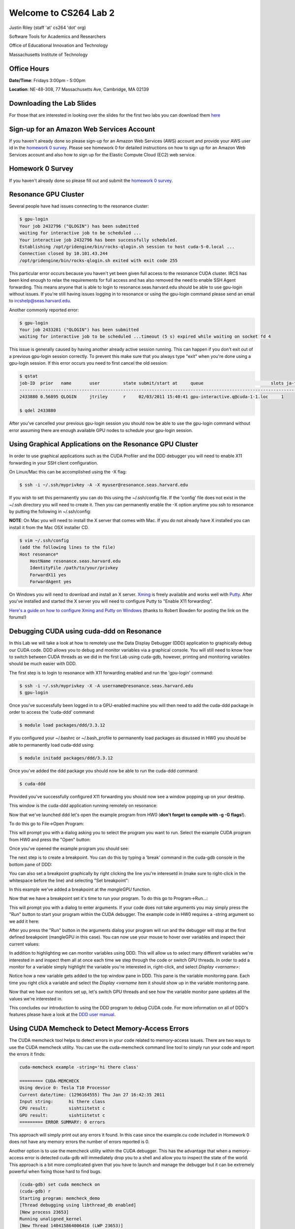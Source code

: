 Welcome to CS264 Lab 2
======================

Justin Riley (staff 'at' cs264 'dot' org)

Software Tools for Academics and Researchers

Office of Educational Innovation and Technology

Massachusetts Institute of Technology

Office Hours
------------

**Date/Time**: Fridays 3:00pm - 5:00pm 

**Location**: NE-48-308, 77 Massachusetts Ave, Cambridge, MA 02139

Downloading the Lab Slides
--------------------------
For those that are interested in looking over the slides for the first two labs you can download them `here <http://github.com/jtriley/cs264labs/tree/master/pdfs/cs264labs.pdf>`_

Sign-up for an Amazon Web Services Account
------------------------------------------
If you haven't already done so please sign-up for an Amazon Web Services (AWS) account and provide your AWS user id in the `homework 0 survey <http://www.cs264.org/homeworks/homeworks/hw0.php>`_. Please see homework 0 for detailed instructions on how to sign up for an Amazon Web Services account and also how to sign up for the Elastic Compute Cloud (EC2) web service.

Homework 0 Survey
-----------------
If you haven't already done so please fill out and submit the `homework 0 survey <http://www.cs264.org/homeworks/homeworks/hw0.php>`_.

Resonance GPU Cluster
---------------------
Several people have had issues connecting to the resonance cluster:

.. code-block:: none

    $ gpu-login
    Your job 2432796 ("QLOGIN") has been submitted
    waiting for interactive job to be scheduled ...
    Your interactive job 2432796 has been successfully scheduled.
    Establishing /opt/gridengine/bin/rocks-qlogin.sh session to host cuda-5-0.local ...
    Connection closed by 10.101.43.244
    /opt/gridengine/bin/rocks-qlogin.sh exited with exit code 255

This particular error occurs because you haven't yet been given full access to the resonance CUDA cluster. IRCS has been kind enough to relax the requirements for full access and has also removed the need to enable SSH Agent forwarding. This means anyone that is able to login to resonance.seas.harvard.edu should be able to use gpu-login without issues. If you're still having issues logging in to resonance or using the gpu-login command please send an email to ircshelp@seas.harvard.edu.

Another commonly reported error:

.. code-block:: none

    $ gpu-login
    Your job 2433281 ("QLOGIN") has been submitted
    waiting for interactive job to be scheduled ...timeout (5 s) expired while waiting on socket fd 4

This issue is generally caused by having another already active session running. This can happen if you don't exit out of a previous gpu-login session correctly. To prevent this make sure that you always type "exit" when you're done using a gpu-login session. If this error occurs you need to first cancel the old session:

.. code-block:: none

    $ qstat
    job-ID  prior   name       user         state submit/start at     queue                          slots ja-task-ID 
    -----------------------------------------------------------------------------------------------------------------
    2433880 0.56895 QLOGIN     jtriley      r     02/03/2011 15:40:41 gpu-interactive.q@cuda-1-1.loc     1        

    $ qdel 2433880

After you've cancelled your previous gpu-login session you should now be able to use the gpu-login command without error assuming there are enough available GPU nodes to schedule your gpu-login session.

Using Graphical Applications on the Resonance GPU Cluster
---------------------------------------------------------
In order to use graphical applications such as the CUDA Profiler and the DDD debugger you will need to enable X11 forwarding in your SSH client configuration.

On Linux/Mac this can be accomplished using the -X flag:

.. code-block:: none

    $ ssh -i ~/.ssh/myprivkey -A -X myuser@resonance.seas.harvard.edu

If you wish to set this permanently you can do this using the ~/.ssh/config file. If the 'config' file does not exist in the ~/.ssh directory you will need to create it. Then you can permanently enable the -X option anytime you ssh to resonance by putting the following in ~/.ssh/config:

**NOTE**: On Mac you will need to install the X server that comes with Mac. If you do not already have X installed you can install it from the Mac OSX installer CD. 

.. code-block:: none

    $ vim ~/.ssh/config
    (add the following lines to the file)
    Host resonance*
        HostName resonance.seas.harvard.edu
        IdentityFile /path/to/your/privkey
        ForwardX11 yes
        ForwardAgent yes

On Windows you will need to download and install an X server. `Xming <http://sourceforge.net/projects/xming/files/Xming/6.9.0.31/>`_ is freely available and works well with `Putty <http://www.chiark.greenend.org.uk/~sgtatham/putty/>`_. After you've installed and started the X server you will need to configure Putty to "Enable X11 forwarding". 

`Here's a guide on how to configure Xming and Putty on Windows <http://www.math.umn.edu/systems_guide/putty_xwin32.html>`_ (thanks to Robert Bowden for posting the link on the forums!)

Debugging CUDA using cuda-ddd on Resonance
------------------------------------------
In this Lab we will take a look at how to remotely use the Data Display Debugger (DDD) application to graphically debug our CUDA code. DDD allows you to debug and monitor variables via a graphical console. You will still need to know how to switch between CUDA threads as we did in the first Lab using cuda-gdb, however, printing and monitoring variables should be much easier with DDD. 

The first step is to login to resonance with X11 forwarding enabled and run the 'gpu-login' command:

.. code-block:: none

    $ ssh -i ~/.ssh/myprivkey -X -A username@resonance.seas.harvard.edu
    $ gpu-login

Once you've successfully been logged in to a GPU-enabled machine you will then need to add the cuda-ddd package in order to access the 'cuda-ddd' command:

.. code-block:: none

    $ module load packages/ddd/3.3.12

If you configured your ~/.bashrc or ~/.bash_profile to permanently load packages as disussed in HW0 you should be able to permanently load cuda-ddd using:

.. code-block:: none

    $ module initadd packages/ddd/3.3.12

Once you've added the ddd package you should now be able to run the cuda-ddd command:

.. code-block:: none

    $ cuda-ddd

.. raw:: latex

    \newpage 

Provided you've successfully configured X11 forwarding you should now see a window popping up on your desktop.

This window is the cuda-ddd application running remotely on resonance:


.. image:: _static/ddd_main.png

.. raw:: latex

    \newpage 

Now that we've launched ddd let's open the example program from HW0 (**don't forget to compile with -g -G flags!**).

To do this go to File->Open Program:

.. image:: _static/ddd_open_prog_dialog.png

.. raw:: latex

    \newpage 

This will prompt you with a dialog asking you to select the program you want to run. Select the example CUDA program from HW0 and press the "Open" button:

.. image:: _static/ddd_select_prog_dialog.png

.. raw:: latex

    \newpage 

Once you've opened the example program you should see:

.. image:: _static/ddd_after_open.png

.. raw:: latex

    \newpage 

The next step is to create a breakpoint. You can do this by typing a 'break' command in the cuda-gdb console in the bottom pane of DDD:

.. image:: _static/ddd_set_breakpoint.png

.. raw:: latex

    \newpage 

You can also set a breakpoint graphically by right clicking the line you're interesetd in (make sure to right-click in the whitespace before the line) and selecting "Set breakpoint":

.. image:: _static/ddd_set_breakpoint_menu.png

.. raw:: latex

    \newpage 

In this example we've added a breakpoint at the *mangleGPU* function.

Now that we have a breakpoint set it's time to run your program. To do this go to Program->Run...:

.. image:: _static/ddd_run_program.png

.. raw:: latex

    \newpage 

This will prompt you with a dialog to enter arguments. If your code does not take arguments you may simply press the "Run" button to start your program within the CUDA debugger. The example code in HW0 requires a -string argument so we add it here:

.. image:: _static/ddd_run_program_args.png

.. raw:: latex

    \newpage 

After you press the "Run" button in the arguments dialog your program will run and the debugger will stop at the first defined breakpoint (mangleGPU in this case). You can now use your mouse to hover over variables and inspect their current values:

.. image:: _static/ddd_highlight_variable.png

.. raw:: latex

    \newpage 

In addition to highlighting we can monitor variables using DDD. This will allow us to select many different variables we're interested in and inspect them all at once each time we step through the code or switch GPU threads. In order to add a monitor for a variable simply highlight the variable you're interested in, right-click, and select *Display <varname>*:

.. image:: _static/ddd_add_variable_monitor.png

.. raw:: latex

    \newpage 

Notice how a new variable gets added to the top window pane in DDD. This pane is the variable monitoring pane. Each time you right click a variable and select the *Display <varname* item it should show up in the variable monitoring pane.

.. image:: _static/ddd_monitor_pane.png

.. raw:: latex

    \newpage 

Now that we have our monitors set up, let's switch GPU threads and see how the variable monitor pane updates all the values we're interested in.

.. image:: _static/ddd_monitor_threads.png

.. raw:: latex

    \newpage 

This concludes our introduction to using the DDD program to debug CUDA code. For more information on all of DDD's features please have a look at the `DDD user manual <http://www.gnu.org/manual/ddd/html_mono/ddd.html>`_.

Using CUDA Memcheck to Detect Memory-Access Errors
--------------------------------------------------
The CUDA memcheck tool helps to detect errors in your code related to memory-access issues. There are two ways to use the CUDA memcheck utility. You can use the cuda-memcheck command line tool to simply run your code and report the errors it finds:

.. code-block:: none

    cuda-memcheck example -string='hi there class'

    ========= CUDA-MEMCHECK
    Using device 0: Tesla T10 Processor
    Current date/time: (1296164555) Thu Jan 27 16:42:35 2011
    Input string:      hi there class
    CPU result:        sishtiitetst c
    GPU result:        sishtiitetst c
    ========= ERROR SUMMARY: 0 errors

This approach will simply print out any errors it found. In this case since the example.cu code included in Homework 0 does not have any memory errors the number of errors reported is 0. 

Another option is to use the memcheck utility within the CUDA debugger. This has the advantage that when a memory-access error is detected cuda-gdb will immediately drop you to a shell and allow you to inspect the state of the world. This approach is a bit more complicated given that you have to launch and manage the debugger but it can be extremely powerful when fixing those hard to find bugs.

.. code-block:: none

    (cuda-gdb) set cuda memcheck on
    (cuda-gdb) r
    Starting program: memcheck_demo
    [Thread debugging using libthread_db enabled]
    [New process 23653]
    Running unaligned_kernel
    [New Thread 140415864006416 (LWP 23653)]
    [Launch of CUDA Kernel 0 on Device 0]

    Program received signal CUDA_EXCEPTION_1, Lane Illegal Address.
    [Switching to CUDA Kernel 0 (<<<(0,0),(0,0,0)>>>)]
    0x0000000000992e68 in unaligned_kernel <<<(1,1),(1,1,1)>>> () at
    memcheck_demo.cu:5
    5
    *(int*) ((char*)&x + 1) = 42;
    (cuda-gdb) p &x
    $1 = (@global int *) 0x42c00

    (cuda-gdb) c
    Continuing.
    Program terminated with signal CUDA_EXCEPTION_1, Lane Illegal Address.
    The program no longer exists.
    (cuda-gdb)

The above output is from the code included in the `cuda-memcheck user manual <http://people.maths.ox.ac.uk/gilesm/cuda/doc/cuda-memcheck.pdf>`_. This code purposefully makes misaligned and out of bound memory accesses in order to demonstrate the behavior within cuda-gdb.

Profiling CUDA code using the Visual Profiler
---------------------------------------------
We will learn about profiling CUDA code in depth during upcoming lectures. For now we will take a practical look at the CUDA Visual Profiler. Specifically we'll learn how to launch the CUDA Visual Profiler, run our CUDA code, and look at the profiling results.

If you wish to use the CUDA Visual Profiler on the resonance GPU cluster you will need to enable X11 forwarding and then use the gpu-login command to access a gpu-enabled node:

.. code-block:: none

    $ ssh -i ~/.ssh/myprivkey -A -X user@resonance.seas.harvard.edu
    $ gpu-login

After you've logged in you can launch the CUDA visual profiler using the "computeprof" command:

.. code-block:: none

    $ computeprof

 1 Once you've launched the profiler press the "Profile application" button in the "Session" pane.
 2 In the next dialog that comes up type in the full path to your compiled CUDA program in the "Launch" text field.
 3 Provide any arguments to your program in the "Arguments" text field. Leave this blank if your code doesn't take any arguments.
 4 Make sure the "Enable profiling at application launch" and "CUDA API Trace" settings are checked
 5 Press the "Launch" button at the bottom of the dialog to begin profiling.

The profiler will now run and analyze your code execution times, memory usage patterns, etc for each function in your code. When it's finished it will display these stats in an excel spreadsheet-like fashion. You can also plot any given column of data for each method by right-clicking the column and selecting "Column plot". This is useful in determining which functions are your bottlenecks and might need fixing or refactoring.

For more info on how to use the CUDA debugger please consult the `CUDA visual profiler user manual <http://developer.download.nvidia.com/compute/cuda/3_2_prod/toolkit/docs/VisualProfiler/Compute_Visual_Profiler_User_Guide.pdf>`_.

Source Code Control Using GIT
-------------------------
What is GIT?

 * One of the most used distributed version control systems
 * Originally written by Linus Torvalds for supporting Linux Kernel development
 * Available in most free software distributions
 * Available for many operating systems (including Linux/Mac/Windows)
 * Forges based on it available: Github, Gitorious, etc.

Where does the name come from?

From wikipedia: Linus Torvalds has quipped about the name "git", which is British English slang for a stupid or unpleasant person: "I'm an egotistical <expletive deleted>, and I name all my projects after myself. First Linux, now git."

This section gives a very quick introduction to using git to manage local repositories. We will cover using git with remote servers later on.

It's actually very easy to version control *any* directory on your computer using git. For the purpose of this walk-through let's make a blank project directory and enable version control via GIT:

.. code-block:: none

    $ mkdir mynewproj
    $ cd mynewproj
    $ git init
    Initialized empty Git repository in /home/myuser/mynewproj/.git/

Now that we've initialized version control in the *mynewproj* directory, let's add some project files:

.. code-block:: none

    $ vim ninjacuda.cu
    (write some CUDA code and save)

Now that we've worked so hard at creating a project file let's add it to version control:

.. code-block:: none

    $ git add ninjacuda.cu

The *ninjacuda.cu* file is now in a "staging area" waiting to be committed. You can see this by running the "git status" command:

.. code-block:: none

    $ git status
    # On branch master
    #
    # Initial commit
    #
    # Changes to be committed:
    #   (use "git rm --cached <file>..." to unstage)
    #
    #        new file:   ninjacuda.cu
    #

Now that the ninjacuda.cu has been added to the staging area we can make changes to this file and check what's changed since we last ran "git add" on the file using the "git diff" command.

.. code-block:: none

    $ echo "whoops didnt mean to mess up the file" >> ninjacuda.cu
    $ git diff
    diff --git a/ninjacuda.cu b/ninjacuda.cu
    index 37d4e6c..a4b7aa5 100644
    --- a/ninjacuda.cu
    +++ b/ninjacuda.cu
    @@ -1 +1,2 @@
     hi there
     +whoops didnt mean to mess up the file

We can also use the "git status" command to check what files have been updated. Here we see that we've indeed modified the ninjacuda.cu code:

.. code-block:: none

    $ git status
    # On branch master
    #
    # Initial commit
    #
    # Changes to be committed:
    #   (use "git rm --cached <file>..." to unstage)
    #
    #       new file:   ninjacuda.cu
    #
    # Changed but not updated:
    #   (use "git add <file>..." to update what will be committed)
    #   (use "git checkout -- <file>..." to discard changes in working directory)
    #
    #       modified:   ninjacuda.cu
    #

In this example we didn't mean to add this new line to our GPU code. Fortunately we can always revert back to the state it was in when we last ran "git add" on the file using the "git checkout" command:

.. code-block:: none

    $ git checkout ninjacuda.cu

This is useful when you've made changes to a file that you don't wish to keep and just want to get back to the 'working version':

If we had decided to *keep* the changes we made we would simply have run the "git add" command again and it would update the "staging area" with the latest changes to the file.

Now that we're happy with the *ninjacuda.cu* file and have used "git add" to update the "staging area" with the latest changes let's go ahead and commit it to version control so that we can track our progress and always revert back to this working state if we need to in the future:

Running "git status" again we should see the new file staged to be committed:

.. code-block:: none

    $ git status
    # On branch master
    #
    # Initial commit
    #
    # Changes to be committed:
    #   (use "git rm --cached <file>..." to unstage)
    #
    #        new file:   ninjacuda.cu
    #

Running "git commit" will launch an editor (determined by the $EDITOR environment variable) allowing us to type in a useful log message to attach to the commit. You will also see the (commented) output of the "git status" command below the first line in the editor:

.. code-block:: none

    $ git commit
    my first commit
    # Please enter the commit message for your changes. Lines starting
    # with '#' will be ignored, and an empty message aborts the commit.
    # On branch master
    #
    # Initial commit
    #
    # Changes to be committed:
    #   (use "git rm --cached <file>..." to unstage)
    #
    #   new file:   ninjacuda.cu
    #
    [master (root-commit) e4bc1ba] my first commit
     1 files changed, 1 insertions(+), 0 deletions(-)
     create mode 100644 ninjacuda.cu

Type a brief message explaining the changes you made and exit the editor. Congrats, you just made your first commit!

If we look at the logs we can now take a look at the history of our (very small) project:

.. code-block:: none

    commit e4bc1baa38110c72409d9b5dcc3005d80b4c6593
    Author: John Smith <john.s@example.com>
    Date:   Thu Feb 3 18:33:55 2011 -0500

        my first commit

We'll learn later on how to use "remote" git repositories so that you can "push" and "pull" your commits to and from a remote git server. Having a remote git server allows you to back-up your work off-site and also allows you to access your work from anywhere.

**NOTE**: There is a git server setup by SEAS for this course that is available to you while you develop the solutions to the homework problems and for your final projects.

**Useful GIT Links:**
 * GIT Homepage (http://git-scm.com/)
 * Mac GIT Client (http://code.google.com/p/git-osx-installer/)
 * Windows GIT Client (http://code.google.com/p/msysgit/)
